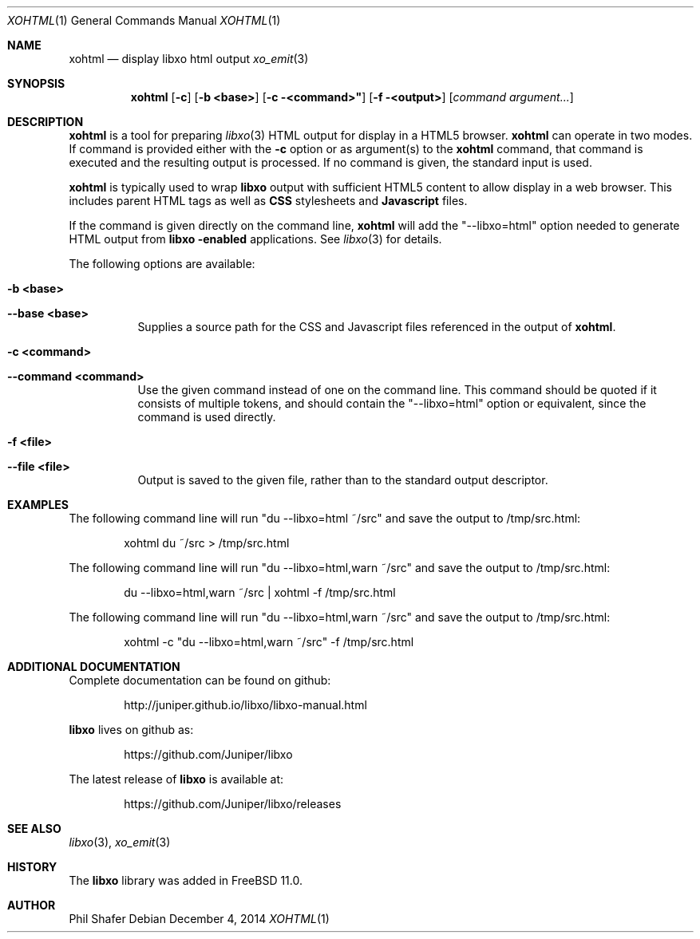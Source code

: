 .\" #
.\" # Copyright (c) 2015, Juniper Networks, Inc.
.\" # All rights reserved.
.\" # This SOFTWARE is licensed under the LICENSE provided in the
.\" # ../Copyright file. By downloading, installing, copying, or 
.\" # using the SOFTWARE, you agree to be bound by the terms of that
.\" # LICENSE.
.\" # Phil Shafer, July 2014
.\" 
.Dd December 4, 2014
.Dt XOHTML 1
.Os
.Sh NAME
.Nm xohtml
.Nd display libxo html output
.Xr xo_emit 3
.Sh SYNOPSIS
.Nm xohtml
.Op Fl c
.Op Fl "b <base>"
.Op Fl "c" <command>"
.Op Fl "f" <output>
.Op Ar command argument...
.Sh DESCRIPTION
.Nm
is a tool for preparing
.Xr libxo 3
HTML output for display in a HTML5 browser.
.Nm
can operate in two modes.
If command is provided
either with the
.Fl c
option or as argument(s) to the
.Nm
command, that command is executed and the resulting output is processed.
If no command is given, the
standard input is used.
.Pp
.Nm
is typically used to wrap
.Nm libxo
output with sufficient HTML5 content to allow display in a web browser.
This includes parent HTML tags as well as
.Nm CSS
stylesheets and
.Nm Javascript
files.
.Pp
If the command is given directly on the command line,
.Nm
will add the "--libxo=html" option needed to generate HTML output
from
.Nm libxo "-enabled"
applications.  See
.Xr libxo 3
for details.
.Pp
The following options are available:
.Bl -tag -width indent
.It Fl "b <base>"
.It Fl "-base <base>"
Supplies a source path for the CSS and Javascript files referenced in
the output of
.Nm xohtml .
.It Fl "c <command>"
.It Fl "-command <command>"
Use the given command instead of one on the command line.
This command should be quoted if it consists of multiple tokens, and
should contain the "--libxo=html" option or equivalent, since the
command is used directly.
.It Fl "f <file>"
.It Fl "-file <file>"
Output is saved to the given file, rather than to the standard output
descriptor.
.El
.Pp
.Sh EXAMPLES
The following command line will run "du --libxo=html ~/src" and save
the output to /tmp/src.html:
.Bd -literal -offset indent
    xohtml du ~/src > /tmp/src.html
.Ed
.Pp
The following command line will run "du --libxo=html,warn ~/src" and save
the output to /tmp/src.html:
.Bd -literal -offset indent
    du --libxo=html,warn ~/src | xohtml -f /tmp/src.html
.Ed
.Pp
The following command line will run "du --libxo=html,warn ~/src" and save
the output to /tmp/src.html:
.Bd -literal -offset indent
    xohtml -c "du --libxo=html,warn ~/src" -f /tmp/src.html
.Ed
.Pp
.Sh ADDITIONAL DOCUMENTATION
Complete documentation can be found on github:
.Bd -literal -offset indent
http://juniper.github.io/libxo/libxo-manual.html
.Ed
.Pp
.Nm libxo
lives on github as:
.Bd -literal -offset indent
https://github.com/Juniper/libxo
.Ed
.Pp
The latest release of
.Nm libxo
is available at:
.Bd -literal -offset indent
https://github.com/Juniper/libxo/releases
.Ed
.Sh SEE ALSO
.Xr libxo 3 ,
.Xr xo_emit 3
.Sh HISTORY
The
.Nm libxo
library was added in
.Fx 11.0 .
.Sh AUTHOR
Phil Shafer


